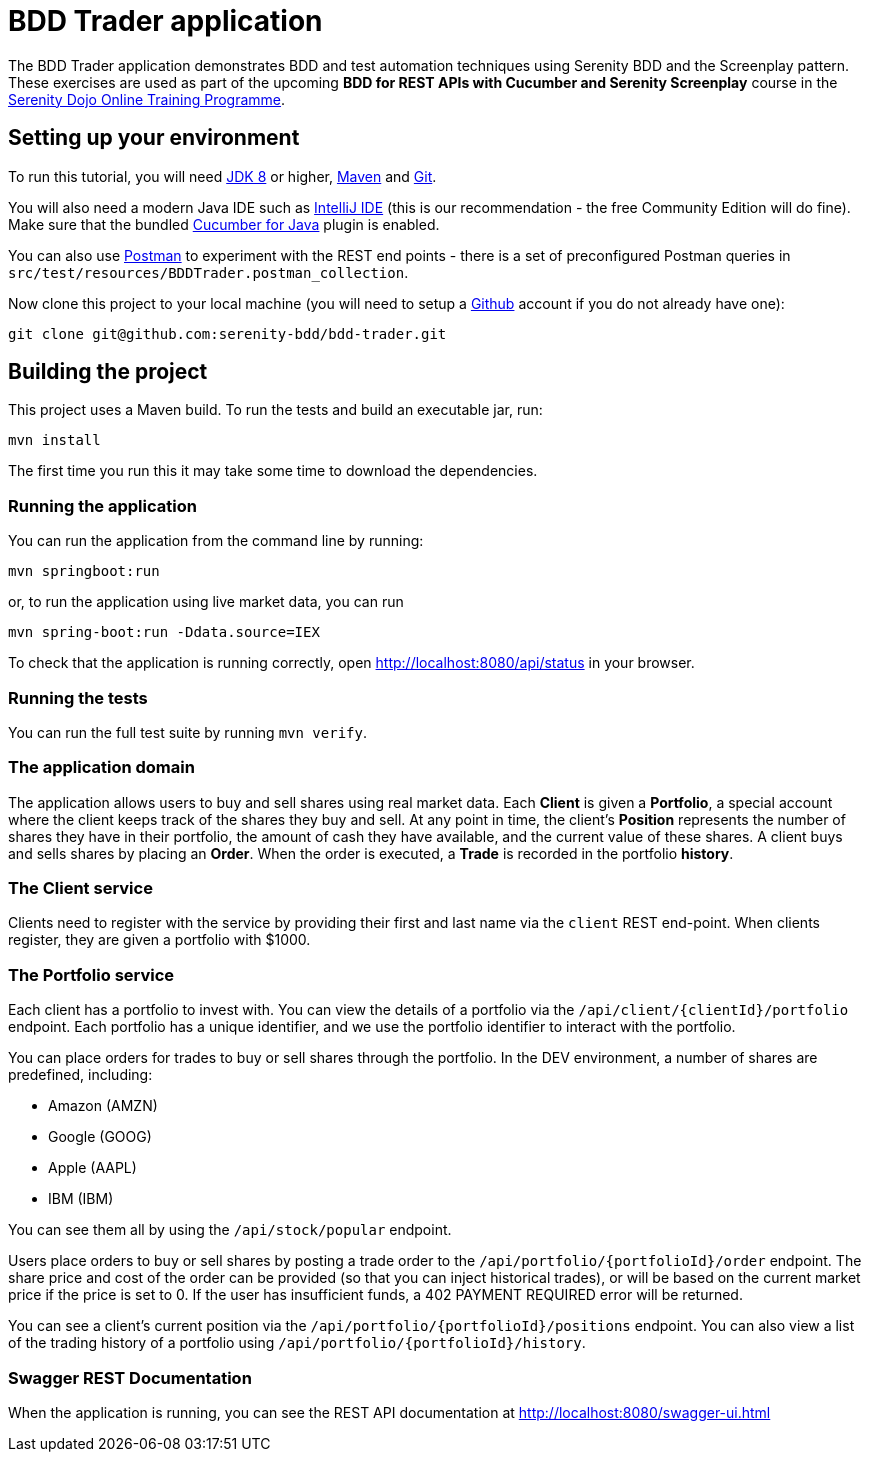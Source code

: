 = BDD Trader application

The BDD Trader application demonstrates BDD and test automation techniques using Serenity BDD and the Screenplay pattern.
These exercises are used as part of the upcoming **BDD for REST APIs with Cucumber and Serenity Screenplay** course
in the https://serenitydojo.teachable.com/p/the-programme[Serenity Dojo Online Training Programme].

== Setting up your environment
To run this tutorial, you will need http://www.oracle.com/technetwork/java/javase/downloads/jdk8-downloads-2133151.html[JDK 8] or higher,
https://maven.apache.org[Maven] and https://git-scm.com/downloads[Git].

You will also need a modern Java IDE such as https://www.jetbrains.com/idea/download[IntelliJ IDE]
(this is our recommendation - the free Community Edition will do fine). Make sure that the bundled
https://plugins.jetbrains.com/plugin/7212-cucumber-for-java[Cucumber for Java] plugin is enabled.

You can also use https://www.getpostman.com[Postman] to experiment with the REST end points -
there is a set of preconfigured Postman queries in `src/test/resources/BDDTrader.postman_collection`.

Now clone this project to your local machine (you will need to setup a https://github.com[Github] account if you do not already have one):

-----
git clone git@github.com:serenity-bdd/bdd-trader.git
-----

== Building the project

This project uses a Maven build. To run the tests and build an executable jar, run:

----
mvn install
----

The first time you run this it may take some time to download the dependencies.

=== Running the application

You can run the application from the command line by running:

----
mvn springboot:run
----

or, to run the application using live market data, you can run

----
mvn spring-boot:run -Ddata.source=IEX
----

To check that the application is running correctly, open http://localhost:8080/api/status in your browser.

=== Running the tests

You can run the full test suite by running `mvn verify`.

=== The application domain

The application allows users to buy and sell shares using real market data.
Each **Client** is given a **Portfolio**, a special account where the client keeps track
of the shares they buy and sell. At any point in time, the client's **Position** represents
the number of shares they have in their portfolio, the amount of cash they have available,
and the current value of these shares. A client buys and sells shares by placing an **Order**.
When the order is executed, a **Trade** is recorded in the portfolio **history**.

=== The Client service
Clients need to register with the service by providing their first and last name via the `client` REST end-point.
When clients register, they are given a portfolio with $1000.

=== The Portfolio service

Each client has a portfolio to invest with.
You can view the details of a portfolio via the `/api/client/{clientId}/portfolio` endpoint.
Each portfolio has a unique identifier, and we use the portfolio identifier to interact with the portfolio.

You can place orders for trades to buy or sell shares through the portfolio.
In the DEV environment, a number of shares are predefined, including:

  * Amazon (AMZN)
  * Google (GOOG)
  * Apple (AAPL)
  * IBM (IBM)

You can see them all by using the `/api/stock/popular` endpoint.

Users place orders to buy or sell shares by posting a trade order to the `/api/portfolio/{portfolioId}/order` endpoint.
The share price and cost of the order can be provided (so that you can inject historical trades),
or will be based on the current market price if the price is set to 0. If the user has insufficient funds,
a 402 PAYMENT REQUIRED error will be returned.

You can see a client's current position via the `/api/portfolio/{portfolioId}/positions` endpoint.
You can also view a list of the trading history of a portfolio using `/api/portfolio/{portfolioId}/history`.

=== Swagger REST Documentation

When the application is running, you can see the REST API documentation at http://localhost:8080/swagger-ui.html

